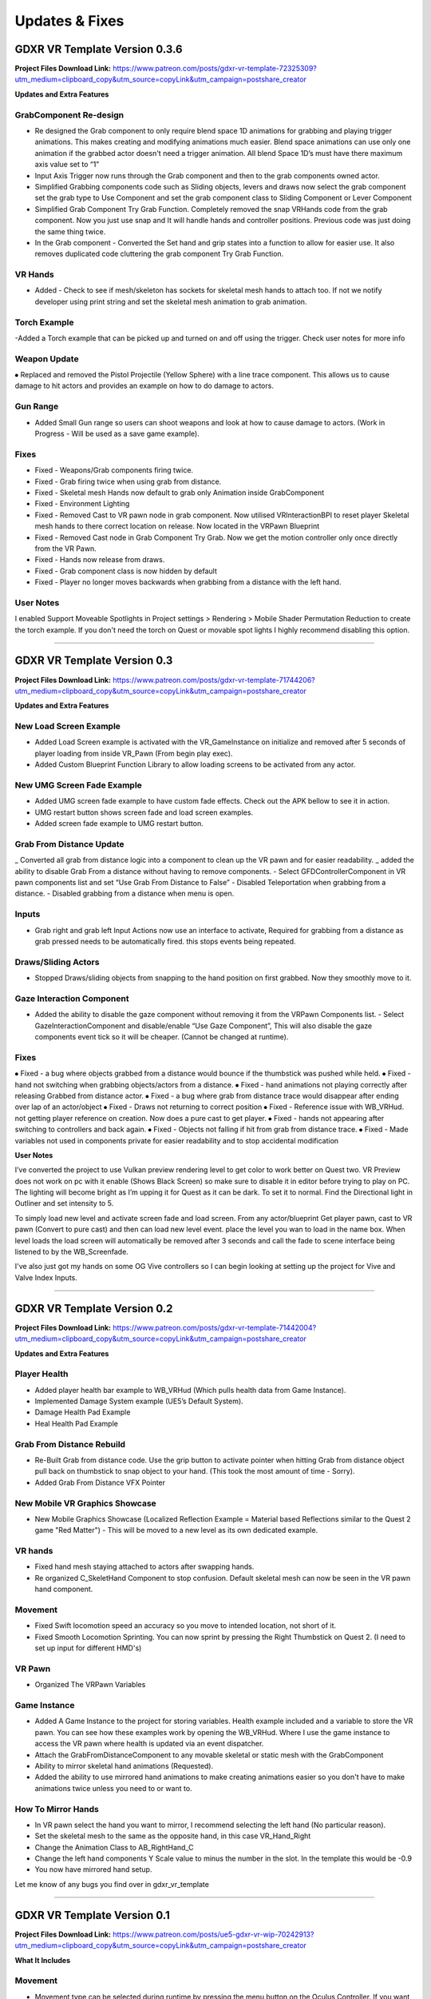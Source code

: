 Updates & Fixes
=============

**GDXR VR Template Version 0.3.6**
^^^^^^^^^^^^^^^^^^^^^^^^^^^^^^^^^^

**Project Files Download Link:**
https://www.patreon.com/posts/gdxr-vr-template-72325309?utm_medium=clipboard_copy&utm_source=copyLink&utm_campaign=postshare_creator

**Updates and Extra Features**

**GrabComponent Re-design**
---------------------------

- Re designed the Grab component to only require blend space 1D animations for grabbing and playing trigger animations. This makes creating and modifying animations much easier. Blend space animations can use only one animation if the grabbed actor doesn't need a trigger animation. All blend Space 1D’s must have there maximum axis value set to “1”
- Input Axis Trigger now runs through the Grab component and then to the grab components owned actor.
- Simplified Grabbing components code such as Sliding objects, levers and draws now select the grab component set the grab type to Use Component and set the grab component class to Sliding Component or Lever Component
- Simplified Grab Component Try Grab Function. Completely removed the snap VRHands code from the grab component. Now you just use snap and It will handle hands and controller positions. Previous code was just doing the same thing twice.
- In the Grab component - Converted the Set hand and grip states into a function to allow for easier use. It also removes duplicated code cluttering the grab component Try Grab Function.

**VR Hands**
------------
- Added - Check to see if mesh/skeleton has sockets for skeletal mesh hands to attach too. If not we notify developer using print string and set the skeletal mesh animation to grab animation.

**Torch Example**
-----------------

-Added a Torch example that can be picked up and turned on and off using the trigger. Check user notes for more info

**Weapon Update**
-----------------

⦁ Replaced and removed the Pistol Projectile (Yellow Sphere) with a line trace component. This allows us to cause damage to hit actors and provides an example on how to do damage to actors.

**Gun Range**
-------------

- Added Small Gun range so users can shoot weapons and look at how to cause damage to actors. (Work in Progress - Will be used as a save game example). 

**Fixes**
---------
- Fixed - Weapons/Grab components firing twice.
- Fixed - Grab firing twice when using grab from distance.
- Fixed - Skeletal mesh Hands now default to grab only Animation inside GrabComponent
- Fixed - Environment Lighting
- Fixed - Removed Cast to VR pawn node in grab component. Now utilised VRInteractionBPI to reset player Skeletal mesh hands to there correct location on release. Now located in the VRPawn Blueprint
- Fixed - Removed Cast node in Grab Component Try Grab. Now we get the motion controller only once directly from the VR Pawn.
- Fixed - Hands now release from draws.
- Fixed - Grab component class is now hidden by default 
- Fixed - Player no longer moves backwards when grabbing from a distance with the left hand.

**User Notes**
--------------

I enabled Support Moveable Spotlights in Project settings > Rendering > Mobile Shader Permutation Reduction to create the torch example. If you don't need the torch on Quest or movable spot lights I highly recommend disabling this option.

----------------------------------------------------------------------------------------------------------------------------------------------------------------------

**GDXR VR Template Version 0.3**
^^^^^^^^^^^^^^^^^^^^^^^^^^^^^^

**Project Files Download Link:**
https://www.patreon.com/posts/gdxr-vr-template-71744206?utm_medium=clipboard_copy&utm_source=copyLink&utm_campaign=postshare_creator

**Updates and Extra Features**

**New Load Screen Example**
---------------------------

- Added Load Screen example is activated with the VR_GameInstance on initialize and removed after 5 seconds of player loading from inside VR_Pawn (From begin play exec).
- Added Custom Blueprint Function Library to allow loading screens to be activated from any actor.

**New UMG Screen Fade Example**
-------------------------------

- Added UMG screen fade example to have custom fade effects. Check out the APK bellow to see it in action.
- UMG restart button shows screen fade and load screen examples. 
- Added screen fade example to UMG restart button.

**Grab From Distance Update**
-----------------------------

_ Converted all grab from distance logic into a component to clean up the VR pawn and for easier readability.
_ added the ability to disable Grab From a distance without having to remove components. - Select GFDControllerComponent in VR pawn components list and set “Use Grab From Distance to False”
- Disabled Teleportation when grabbing from a distance.
- Disabled grabbing from a distance when menu is open.

**Inputs**
----------

- Grab right and grab left Input Actions now use an interface to activate, Required for grabbing from a distance as grab pressed needs to be automatically fired. this stops events being repeated.

**Draws/Sliding Actors**
------------------------

- Stopped Draws/sliding objects from snapping to the hand position on first grabbed. Now they smoothly move to it.

**Gaze Interaction Component**
------------------------------
- Added the ability to disable the gaze component without removing it from the VRPawn Components list. - Select GazeInteractionComponent and disable/enable “Use Gaze Component”, This will also disable the gaze components event tick so it will be cheaper. (Cannot be changed at runtime).

**Fixes**
---------
⦁ Fixed - a bug where objects grabbed from a distance would bounce if the thumbstick was pushed while held.
⦁ Fixed - hand not switching when grabbing objects/actors from a distance.
⦁ Fixed - hand animations not playing correctly after releasing Grabbed from distance actor.
⦁ Fixed - a bug where grab from distance trace would disappear after ending over lap of an actor/object
⦁ Fixed - Draws not returning to correct position
⦁ Fixed - Reference issue with WB_VRHud. not getting player reference on creation. Now does a pure cast to get player.
⦁ Fixed - hands not appearing after switching to controllers and back again.
⦁ Fixed - Objects not falling if hit from grab from distance trace.
⦁ Fixed - Made variables not used in components private for easier readability and to stop accidental modification

**User Notes**

I’ve converted the project to use Vulkan preview rendering level to get color to work better on Quest two. VR Preview does not work on pc with it enable (Shows Black Screen) so make sure to disable it in editor before trying to play on PC. The lighting will become bright as I’m upping it for Quest as it can be dark. To set it to normal. Find the Directional light in Outliner and set intensity to 5. 

To simply load new level and activate screen fade and load screen. From any actor/blueprint Get player pawn, cast to VR pawn (Convert to pure cast) and then can load new level event. place the level you wan to load in the name box. When level loads the load screen will automatically be removed after 3 seconds and call the fade to scene interface being listened to by the WB_Screenfade.

I've also just got my hands on some OG Vive controllers so I can begin looking at setting up the project for Vive and Valve Index Inputs.

---------------------------------------------------------------------------------------------------------------------------------------------------------------------

**GDXR VR Template Version 0.2**
^^^^^^^^^^^^^^^^^^^^^^^^^^^^^^^^^^^^^

**Project Files Download Link:**
https://www.patreon.com/posts/gdxr-vr-template-71442004?utm_medium=clipboard_copy&utm_source=copyLink&utm_campaign=postshare_creator

**Updates and Extra Features**

**Player Health**
-----------------
- Added player health bar example to WB_VRHud (Which pulls health data from Game Instance).
- Implemented Damage System example (UE5’s Default System).
- Damage Health Pad Example
- Heal Health Pad Example

**Grab From Distance Rebuild**
------------------------------
- Re-Built Grab from distance code. Use the grip button to activate pointer when hitting Grab from distance object pull back on thumbstick to snap object to your hand. (This took the most amount of time - Sorry).
- Added Grab From Distance VFX Pointer

**New Mobile VR Graphics Showcase**
-----------------------------------
- New Mobile Graphics Showcase (Localized Reflection Example = Material based Reflections similar to the Quest 2 game "Red Matter") - This will be moved to a new level as its own dedicated example. 

**VR hands**
------------
- Fixed hand mesh staying attached to actors after swapping hands.
- Re organized C_SkeletHand Component to stop confusion. Default skeletal mesh can now be seen in the VR pawn hand component. 

**Movement**
------------
- Fixed Swift locomotion speed an accuracy so you move to intended location, not short of it.
- Fixed Smooth Locomotion Sprinting. You can now sprint by pressing the Right Thumbstick on Quest 2. (I need to set up input for different HMD's) 

**VR Pawn**
-----------
- Organized The VRPawn Variables

**Game Instance**
-----------------
- Added A Game Instance to the project for storing variables. Health example included and a variable to store the VR pawn. You can see how these examples work by opening the WB_VRHud. Where I use the game instance to access the VR pawn where health is updated via an event dispatcher. 
- Attach the GrabFromDistanceComponent to any movable skeletal or static mesh with the GrabComponent

- Ability to mirror skeletal hand animations (Requested).
- Added the ability to use mirrored hand animations to make creating animations easier so you don't have to make animations twice unless you need to or want to.

**How To Mirror Hands**
-----------------------

- In VR pawn select the hand you want to mirror, I recommend selecting the left hand (No particular reason). 
- Set the skeletal mesh to the same as the opposite hand, in this case VR_Hand_Right
- Change the Animation Class to AB_RightHand_C 
- Change the left hand components Y Scale value to minus the number in the slot. In the template this would be -0.9 
- You now have mirrored hand setup. 

Let me know of any bugs you find over in gdxr_vr_template

--------------------------------------------------------------------------------------------------------------------------------------------------------------------

**GDXR VR Template Version 0.1**
^^^^^^^^^^^^^^^^^^^^^^^^^^^^^^^^^^^^^

**Project Files Download Link:**
https://www.patreon.com/posts/ue5-gdxr-vr-wip-70242913?utm_medium=clipboard_copy&utm_source=copyLink&utm_campaign=postshare_creator

**What It Includes**

**Movement**
------------

- Movement type can be selected during runtime by pressing the menu button on the Oculus Controller. If you want to only use one type of movement you can open the VR_Pawn and select the boolean "Use Smooth Locomotion" and set it to true.
- If you want Swift movement by default (Currently needs more work) you can set the "Use Smooth Locomotion" boolean to False and Set "UseShiftMovement" To True.
- Setting Both "Use Smooth Locomotion" and "UseShiftMovement" to False will enable teleportation as the default movement method. 

**Snap Move to Location**
-------------------------

- If you with the player to snap to a specific location in the world when Pointed at you can give the actor the tag  "SnapLocation" The VR Pawn will use the 0,0,0 space to move the player there.

**VR Hud**
----------

- By default, there is a VR Hud that is on screen when the project starts its just a UMG Button currently. You can remove this by opening the VR pawn and deleting the VRHudComponent. If you want to use the hud and modify it, you can do this by modifying the WB_VRHud Widget. Make sure VRHud Component is a child of VRHudOffset(Don't delete this). You can move the arrow to control how far away the hud is from the player's camera as it exists in 3D Space.

**Gaze interaction Component**
--------------------------

- The Gaze Interaction component must be a child of the VRPawn Camera if it's being used. (I recommend not using it) as it's currently the only addition that runs on its own event tick.
- With the gaze component, I built in a timer so you can choose how long the user must look at the actor before it activates. Currently set to 2 seconds you can change this duration inside the VRPawn by selecting the GazeInteractionComponent. 
- To activate an actor with it, give the actor the Blueprint interface "VRGaze BPI"
You can then use the event Gaze Hover to receive the activate message. Check out the example Blueprint "BP_GazeExample"

**Climbing**
------------

- Currently, a work in progress as I need to fix a two handed issue. There are two methods of climbing included with the template.
- The First method is based on an actor Tag, you can give a static actor the tag "CanClimb" This is enabled on the White cube under the spectator camera actor.
- The Second Method uses a Physics material to detect the grab. Let's say you have an actor which only has specific areas you want to climb on, you can add the "PM_Climbing" Physics material to it and that will let you climb on anything with that material. The yellow actors can be seen as an example of this.

**Draws and Levers**
--------------------

- These are going to need to be explained in a video. If you need to use them simply duplicate the ones which currently exist and swap out the static meshes. 

**Grab Component**
------------------

- The Grab component contains most of the logic used in the project acting like a middle man for anything interactive.
- The grab component can be applied to any movable actor and must be a child of the skeletal or static mesh you want to interact with. Rotating the grab component after adding it as a child will update the rotation for the held object.
- Every interactable object must have sockets applied to them, three in total.
  - GripPoint
  - RightHand
  - LeftHand

- These are used to set the position of the skeletal hand meshes. I recommend viewing the sword mesh SM_Sword_01 to see how it's set up there. (I will create a video on this).
- Once the grab component is a child of the static mesh or skeletal mesh I recommend selecting the component and changing the Grab Type to "SnapVRHands(Custom Anim)" You can also set the Handheld Anim to grab or another animation if it exists.
- This will be all you need for a single animation object.
- If you want to play another animation using the controller trigger after grabbing it you can Enable "Use Trigger Animation" and then select a trigger animation to use from the drop-down.

**Using VR Hands**
------------------

- To use the VR skeletal mesh hands by Default you can open the VRPawn and Change the Boolean "Use Controllers" to False.
- To interact with UMG while using your hands you can hold the grip button and touch (Not Pull) the trigger to point. Touch the UMG and you should interact with it. 

